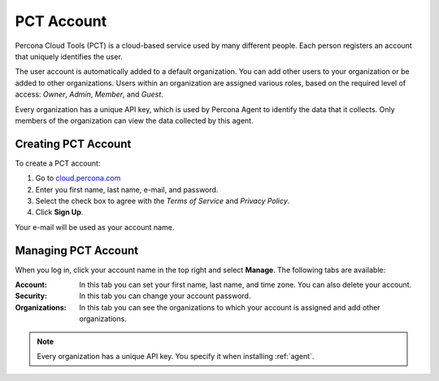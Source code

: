 .. _account:

PCT Account
===========

Percona Cloud Tools (PCT) is a cloud-based service used by many different people.
Each person registers an account that uniquely identifies the user.

The user account is automatically added to a default organization.
You can add other users to your organization or be added to other organizations.
Users within an organization are assigned various roles,
based on the required level of access: *Owner*, *Admin*, *Member*, and *Guest*.

Every organization has a unique API key,
which is used by Percona Agent to identify the data that it collects.
Only members of the organization can view the data collected by this agent.

Creating PCT Account
--------------------

To create a PCT account:

1. Go to `cloud.percona.com <https://cloud.percona.com>`_
#. Enter you first name, last name, e-mail, and password.
#. Select the check box to agree with the *Terms of Service*
   and *Privacy Policy*.
#. Click **Sign Up**.

Your e-mail will be used as your account name.

Managing PCT Account
--------------------

When you log in, click your account name in the top right and select **Manage**.
The following tabs are available:

:Account: In this tab you can set your first name, last name, and time zone.
  You can also delete your account.
:Security: In this tab you can change your account password.
:Organizations: In this tab you can see the organizations
  to which your account is assigned and add other organizations.

.. note:: Every organization has a unique API key.
   You specify it when installing :ref:`agent`.
